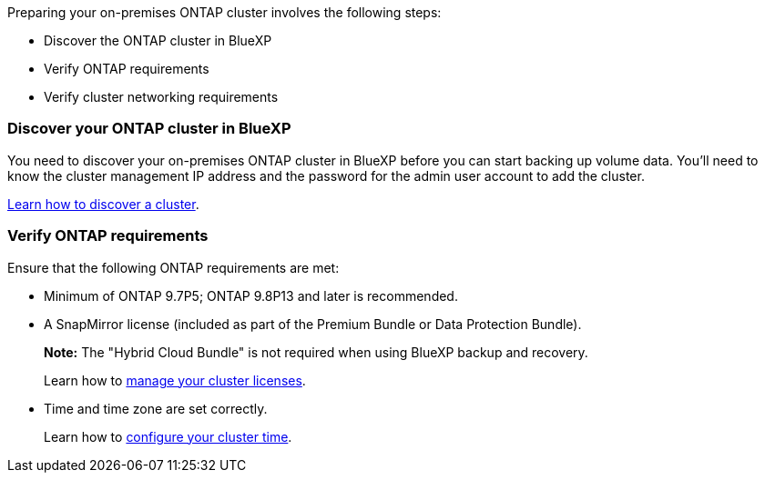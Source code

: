 
//== Prepare your on-premises ONTAP cluster
Preparing your on-premises ONTAP cluster involves the following steps: 

* Discover the ONTAP cluster in BlueXP
* Verify ONTAP requirements
* Verify cluster networking requirements

// This is an include along with the 2 subsections of "Discover your ONTAP cluster in BlueXP" and "Verify ONTAP requirements"


=== Discover your ONTAP cluster in BlueXP

You need to discover your on-premises ONTAP cluster in BlueXP before you can start backing up volume data. You'll need to know the cluster management IP address and the password for the admin user account to add the cluster.

https://docs.netapp.com/us-en/bluexp-ontap-onprem/task-discovering-ontap.html[Learn how to discover a cluster^].

=== Verify ONTAP requirements
Ensure that the following ONTAP requirements are met: 

* Minimum of ONTAP 9.7P5; ONTAP 9.8P13 and later is recommended.
* A SnapMirror license (included as part of the Premium Bundle or Data Protection Bundle).
+
*Note:* The "Hybrid Cloud Bundle" is not required when using BlueXP backup and recovery.
+
Learn how to https://docs.netapp.com/us-en/ontap/system-admin/manage-licenses-concept.html[manage your cluster licenses^].

* Time and time zone are set correctly.
+
Learn how to https://docs.netapp.com/us-en/ontap/system-admin/manage-cluster-time-concept.html[configure your cluster time^].
